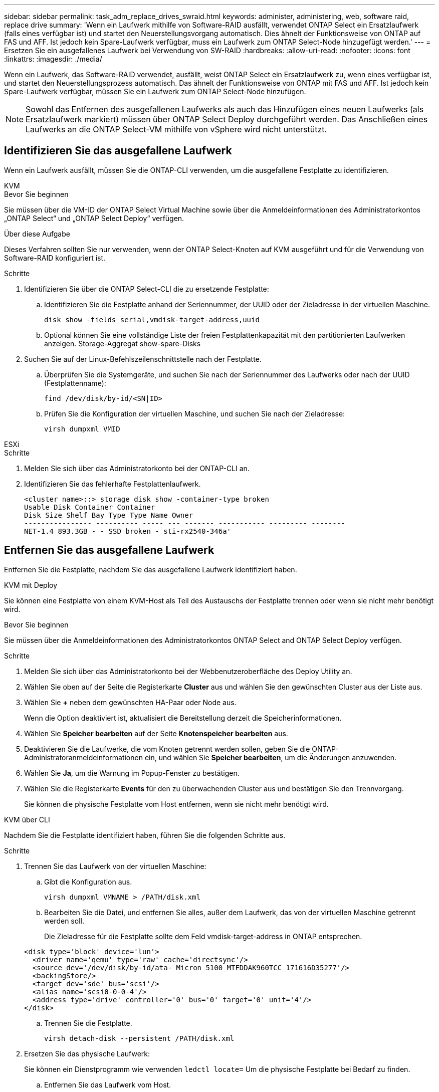 ---
sidebar: sidebar 
permalink: task_adm_replace_drives_swraid.html 
keywords: administer, administering, web, software raid, replace drive 
summary: 'Wenn ein Laufwerk mithilfe von Software-RAID ausfällt, verwendet ONTAP Select ein Ersatzlaufwerk (falls eines verfügbar ist) und startet den Neuerstellungsvorgang automatisch. Dies ähnelt der Funktionsweise von ONTAP auf FAS und AFF. Ist jedoch kein Spare-Laufwerk verfügbar, muss ein Laufwerk zum ONTAP Select-Node hinzugefügt werden.' 
---
= Ersetzen Sie ein ausgefallenes Laufwerk bei Verwendung von SW-RAID
:hardbreaks:
:allow-uri-read: 
:nofooter: 
:icons: font
:linkattrs: 
:imagesdir: ./media/


[role="lead"]
Wenn ein Laufwerk, das Software-RAID verwendet, ausfällt, weist ONTAP Select ein Ersatzlaufwerk zu, wenn eines verfügbar ist, und startet den Neuerstellungsprozess automatisch. Das ähnelt der Funktionsweise von ONTAP mit FAS und AFF. Ist jedoch kein Spare-Laufwerk verfügbar, müssen Sie ein Laufwerk zum ONTAP Select-Node hinzufügen.


NOTE: Sowohl das Entfernen des ausgefallenen Laufwerks als auch das Hinzufügen eines neuen Laufwerks (als Ersatzlaufwerk markiert) müssen über ONTAP Select Deploy durchgeführt werden. Das Anschließen eines Laufwerks an die ONTAP Select-VM mithilfe von vSphere wird nicht unterstützt.



== Identifizieren Sie das ausgefallene Laufwerk

Wenn ein Laufwerk ausfällt, müssen Sie die ONTAP-CLI verwenden, um die ausgefallene Festplatte zu identifizieren.

[role="tabbed-block"]
====
.KVM
--
.Bevor Sie beginnen
Sie müssen über die VM-ID der ONTAP Select Virtual Machine sowie über die Anmeldeinformationen des Administratorkontos „ONTAP Select“ und „ONTAP Select Deploy“ verfügen.

.Über diese Aufgabe
Dieses Verfahren sollten Sie nur verwenden, wenn der ONTAP Select-Knoten auf KVM ausgeführt und für die Verwendung von Software-RAID konfiguriert ist.

.Schritte
. Identifizieren Sie über die ONTAP Select-CLI die zu ersetzende Festplatte:
+
.. Identifizieren Sie die Festplatte anhand der Seriennummer, der UUID oder der Zieladresse in der virtuellen Maschine.
+
[listing]
----
disk show -fields serial,vmdisk-target-address,uuid
----
.. Optional können Sie eine vollständige Liste der freien Festplattenkapazität mit den partitionierten Laufwerken anzeigen.
Storage-Aggregat show-spare-Disks


. Suchen Sie auf der Linux-Befehlszeilenschnittstelle nach der Festplatte.
+
.. Überprüfen Sie die Systemgeräte, und suchen Sie nach der Seriennummer des Laufwerks oder nach der UUID (Festplattenname):
+
[listing]
----
find /dev/disk/by-id/<SN|ID>
----
.. Prüfen Sie die Konfiguration der virtuellen Maschine, und suchen Sie nach der Zieladresse:
+
[listing]
----
virsh dumpxml VMID
----




--
.ESXi
--
.Schritte
. Melden Sie sich über das Administratorkonto bei der ONTAP-CLI an.
. Identifizieren Sie das fehlerhafte Festplattenlaufwerk.
+
[listing]
----
<cluster name>::> storage disk show -container-type broken
Usable Disk Container Container
Disk Size Shelf Bay Type Type Name Owner
---------------- ---------- ----- --- ------- ----------- --------- --------
NET-1.4 893.3GB - - SSD broken - sti-rx2540-346a'
----


--
====


== Entfernen Sie das ausgefallene Laufwerk

Entfernen Sie die Festplatte, nachdem Sie das ausgefallene Laufwerk identifiziert haben.

[role="tabbed-block"]
====
.KVM mit Deploy
--
Sie können eine Festplatte von einem KVM-Host als Teil des Austauschs der Festplatte trennen oder wenn sie nicht mehr benötigt wird.

.Bevor Sie beginnen
Sie müssen über die Anmeldeinformationen des Administratorkontos ONTAP Select and ONTAP Select Deploy verfügen.

.Schritte
. Melden Sie sich über das Administratorkonto bei der Webbenutzeroberfläche des Deploy Utility an.
. Wählen Sie oben auf der Seite die Registerkarte *Cluster* aus und wählen Sie den gewünschten Cluster aus der Liste aus.
. Wählen Sie *+* neben dem gewünschten HA-Paar oder Node aus.
+
Wenn die Option deaktiviert ist, aktualisiert die Bereitstellung derzeit die Speicherinformationen.

. Wählen Sie *Speicher bearbeiten* auf der Seite *Knotenspeicher bearbeiten* aus.
. Deaktivieren Sie die Laufwerke, die vom Knoten getrennt werden sollen, geben Sie die ONTAP-Administratoranmeldeinformationen ein, und wählen Sie *Speicher bearbeiten*, um die Änderungen anzuwenden.
. Wählen Sie *Ja*, um die Warnung im Popup-Fenster zu bestätigen.
. Wählen Sie die Registerkarte *Events* für den zu überwachenden Cluster aus und bestätigen Sie den Trennvorgang.
+
Sie können die physische Festplatte vom Host entfernen, wenn sie nicht mehr benötigt wird.



--
.KVM über CLI
--
Nachdem Sie die Festplatte identifiziert haben, führen Sie die folgenden Schritte aus.

.Schritte
. Trennen Sie das Laufwerk von der virtuellen Maschine:
+
.. Gibt die Konfiguration aus.
+
[listing]
----
virsh dumpxml VMNAME > /PATH/disk.xml
----
.. Bearbeiten Sie die Datei, und entfernen Sie alles, außer dem Laufwerk, das von der virtuellen Maschine getrennt werden soll.
+
Die Zieladresse für die Festplatte sollte dem Feld vmdisk-target-address in ONTAP entsprechen.

+
[listing]
----
<disk type='block' device='lun'>
  <driver name='qemu' type='raw' cache='directsync'/>
  <source dev='/dev/disk/by-id/ata- Micron_5100_MTFDDAK960TCC_171616D35277'/>
  <backingStore/>
  <target dev='sde' bus='scsi'/>
  <alias name='scsi0-0-0-4'/>
  <address type='drive' controller='0' bus='0' target='0' unit='4'/>
</disk>
----
.. Trennen Sie die Festplatte.
+
[listing]
----
virsh detach-disk --persistent /PATH/disk.xml
----


. Ersetzen Sie das physische Laufwerk:
+
Sie können ein Dienstprogramm wie verwenden `ledctl locate=` Um die physische Festplatte bei Bedarf zu finden.

+
.. Entfernen Sie das Laufwerk vom Host.
.. Wählen Sie ein neues Laufwerk aus, und installieren Sie es ggf. auf dem Host.


. Bearbeiten Sie die ursprüngliche Festplattenkonfigurationsdatei, und fügen Sie die neue Festplatte hinzu.
+
Sie sollten den Festplattenpfad und alle anderen Konfigurationsinformationen bei Bedarf aktualisieren.

+
[listing]
----
<disk type='block' device='lun'>
  <driver name='qemu' type='raw' cache='directsync'/>
  <source dev='/dev/disk/by-id/ata-Micron_5100_MTFDDAK960TCC_171616D35277'/>
  <backingStore/>
  <target dev='sde' bus='scsi'/>
  <alias name='scsi0-0-0-4'/>
  <address type='drive' controller='0' bus='0' target='0' unit='4'/>
</disk>
----


--
.ESXi
--
.Schritte
. Melden Sie sich über das Administratorkonto bei der Webbenutzeroberfläche bereitstellen an.
. Wählen Sie die Registerkarte *Cluster* aus und wählen Sie den entsprechenden Cluster aus.
+
image:ST_22.jpg["Details zu den Nodes"]

. Wählen Sie *+*, um die Speicheransicht zu erweitern.
+
image:ST_23.jpg["Bearbeiten von Knoten-Speicher"]

. Wählen Sie *Bearbeiten*, um Änderungen an den angeschlossenen Festplatten vorzunehmen, und deaktivieren Sie das fehlerhafte Laufwerk.
+
image:ST_24.jpg["Einzelheiten zur Storage-Festplatte"]

. Geben Sie die Cluster-Anmeldeinformationen ein und wählen Sie *Speicher bearbeiten*.
+
image:ST_25.jpg["ONTAP Referenzen"]

. Bestätigen Sie den Vorgang.
+
image:ST_26.jpg["Warnung"]



--
====


== Fügen Sie das neue Ersatzlaufwerk hinzu

Nachdem Sie das ausgefallene Laufwerk entfernt haben, fügen Sie die Ersatzfestplatte hinzu.

[role="tabbed-block"]
====
.KVM mit Deploy
--
.Verbinden einer Festplatte mit Deploy
Sie können eine Festplatte an einen KVM-Host als Teil des Austauschs einer Festplatte anschließen oder zusätzliche Speicherkapazität hinzufügen.

.Bevor Sie beginnen
Sie müssen über die Anmeldeinformationen des Administratorkontos ONTAP Select and ONTAP Select Deploy verfügen.

Die neue Festplatte muss physisch auf dem KVM-Linux-Host installiert sein.

.Schritte
. Melden Sie sich über das Administratorkonto bei der Webbenutzeroberfläche des Deploy Utility an.
. Wählen Sie oben auf der Seite die Registerkarte *Cluster* aus und wählen Sie den gewünschten Cluster aus der Liste aus.
. Wählen Sie *+* neben dem gewünschten HA-Paar oder Node aus.
+
Wenn die Option deaktiviert ist, aktualisiert die Bereitstellung derzeit die Speicherinformationen.

. Wählen Sie *Speicher bearbeiten* auf der Seite *Knotenspeicher bearbeiten* aus.
. Wählen Sie die Laufwerke aus, die an den Knoten angeschlossen werden sollen, geben Sie die ONTAP-Administratoranmeldedaten ein und wählen Sie *Speicher bearbeiten*, um die Änderungen anzuwenden.
. Wählen Sie die Registerkarte *Ereignisse*, um den Anhängevorgang zu überwachen und zu bestätigen.
. Überprüfen Sie die Speicherkonfiguration des Knotens, um sicherzustellen, dass die Festplatte angeschlossen ist.


--
.KVM über CLI
--
Nachdem Sie das fehlerhafte Laufwerk identifiziert und entfernt haben, können Sie ein neues Laufwerk anschließen.

.Schritte
. Verbinden Sie das neue Laufwerk mit der virtuellen Maschine.
+
[listing]
----
virsh attach-disk --persistent /PATH/disk.xml
----


.Ergebnisse
Die Festplatte wird als Ersatzlaufwerk zugewiesen und steht ONTAP Select zur Verfügung. Es kann eine Minute oder länger dauern, bis die Festplatte verfügbar ist.

.Nachdem Sie fertig sind
Da sich die Node-Konfiguration geändert hat, sollten Sie eine Cluster-Aktualisierung mit dem Deployment Administration Utility durchführen.

--
.ESXi
--
.Schritte
. Melden Sie sich über das Administratorkonto bei der Webbenutzeroberfläche bereitstellen an.
. Wählen Sie die Registerkarte *Cluster* aus und wählen Sie den entsprechenden Cluster aus.
+
image:ST_27.jpg["HA-Paar"]

. Wählen Sie *+*, um die Speicheransicht zu erweitern.
+
image:ST_28.jpg["Bearbeiten von Knoten-Speicher"]

. Wählen Sie *Bearbeiten* und bestätigen Sie, dass das neue Laufwerk verfügbar ist und wählen Sie es aus.
+
image:ST_29.jpg["Einzelheiten zur Storage-Festplatte"]

. Geben Sie die Cluster-Anmeldeinformationen ein und wählen Sie *Speicher bearbeiten*.
+
image:ST_30.jpg["Einzelheiten zur Storage-Festplatte"]

. Bestätigen Sie den Vorgang.
+
image:ST_31.jpg["Einzelheiten zur Storage-Festplatte"]



--
====